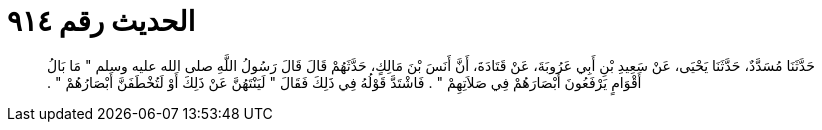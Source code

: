 
= الحديث رقم ٩١٤

[quote.hadith]
حَدَّثَنَا مُسَدَّدٌ، حَدَّثَنَا يَحْيَى، عَنْ سَعِيدِ بْنِ أَبِي عَرُوبَةَ، عَنْ قَتَادَةَ، أَنَّ أَنَسَ بْنَ مَالِكٍ، حَدَّثَهُمْ قَالَ قَالَ رَسُولُ اللَّهِ صلى الله عليه وسلم ‏"‏ مَا بَالُ أَقْوَامٍ يَرْفَعُونَ أَبْصَارَهُمْ فِي صَلاَتِهِمْ ‏"‏ ‏.‏ فَاشْتَدَّ قَوْلُهُ فِي ذَلِكَ فَقَالَ ‏"‏ لَيَنْتَهُنَّ عَنْ ذَلِكَ أَوْ لَتُخْطَفَنَّ أَبْصَارُهُمْ ‏"‏ ‏.‏